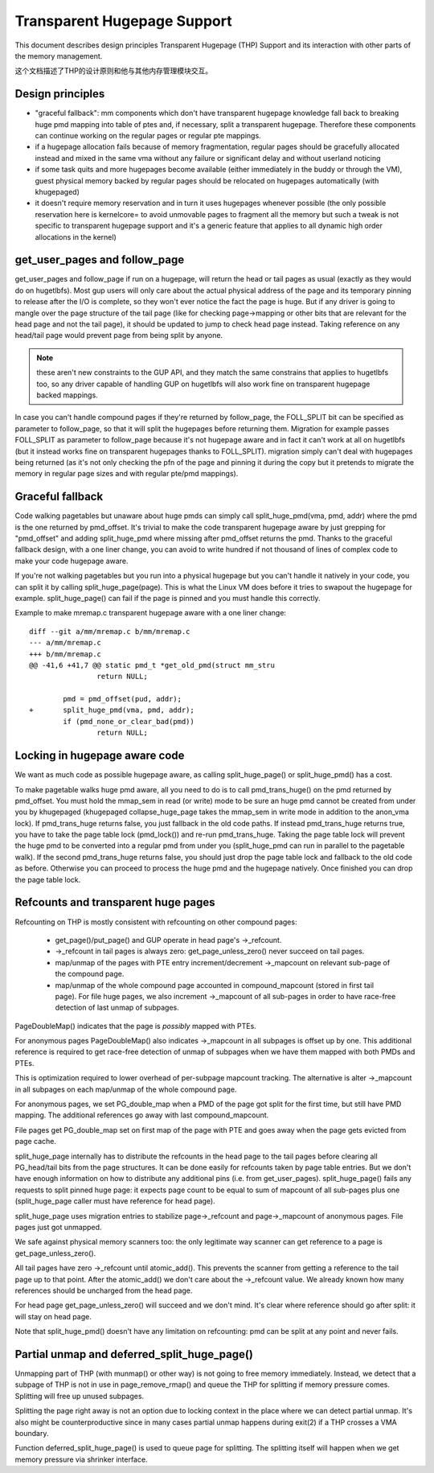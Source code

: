 .. _transhuge:

============================
Transparent Hugepage Support
============================

This document describes design principles Transparent Hugepage (THP)
Support and its interaction with other parts of the memory management.

这个文档描述了THP的设计原则和他与其他内存管理模块交互。

Design principles
=================

- "graceful fallback": mm components which don't have transparent hugepage
  knowledge fall back to breaking huge pmd mapping into table of ptes and,
  if necessary, split a transparent hugepage. Therefore these components
  can continue working on the regular pages or regular pte mappings.

- if a hugepage allocation fails because of memory fragmentation,
  regular pages should be gracefully allocated instead and mixed in
  the same vma without any failure or significant delay and without
  userland noticing

- if some task quits and more hugepages become available (either
  immediately in the buddy or through the VM), guest physical memory
  backed by regular pages should be relocated on hugepages
  automatically (with khugepaged)

- it doesn't require memory reservation and in turn it uses hugepages
  whenever possible (the only possible reservation here is kernelcore=
  to avoid unmovable pages to fragment all the memory but such a tweak
  is not specific to transparent hugepage support and it's a generic
  feature that applies to all dynamic high order allocations in the
  kernel)

get_user_pages and follow_page
==============================

get_user_pages and follow_page if run on a hugepage, will return the
head or tail pages as usual (exactly as they would do on
hugetlbfs). Most gup users will only care about the actual physical
address of the page and its temporary pinning to release after the I/O
is complete, so they won't ever notice the fact the page is huge. But
if any driver is going to mangle over the page structure of the tail
page (like for checking page->mapping or other bits that are relevant
for the head page and not the tail page), it should be updated to jump
to check head page instead. Taking reference on any head/tail page would
prevent page from being split by anyone.

.. note::
   these aren't new constraints to the GUP API, and they match the
   same constrains that applies to hugetlbfs too, so any driver capable
   of handling GUP on hugetlbfs will also work fine on transparent
   hugepage backed mappings.

In case you can't handle compound pages if they're returned by
follow_page, the FOLL_SPLIT bit can be specified as parameter to
follow_page, so that it will split the hugepages before returning
them. Migration for example passes FOLL_SPLIT as parameter to
follow_page because it's not hugepage aware and in fact it can't work
at all on hugetlbfs (but it instead works fine on transparent
hugepages thanks to FOLL_SPLIT). migration simply can't deal with
hugepages being returned (as it's not only checking the pfn of the
page and pinning it during the copy but it pretends to migrate the
memory in regular page sizes and with regular pte/pmd mappings).

Graceful fallback
=================

Code walking pagetables but unaware about huge pmds can simply call
split_huge_pmd(vma, pmd, addr) where the pmd is the one returned by
pmd_offset. It's trivial to make the code transparent hugepage aware
by just grepping for "pmd_offset" and adding split_huge_pmd where
missing after pmd_offset returns the pmd. Thanks to the graceful
fallback design, with a one liner change, you can avoid to write
hundred if not thousand of lines of complex code to make your code
hugepage aware.

If you're not walking pagetables but you run into a physical hugepage
but you can't handle it natively in your code, you can split it by
calling split_huge_page(page). This is what the Linux VM does before
it tries to swapout the hugepage for example. split_huge_page() can fail
if the page is pinned and you must handle this correctly.

Example to make mremap.c transparent hugepage aware with a one liner
change::

	diff --git a/mm/mremap.c b/mm/mremap.c
	--- a/mm/mremap.c
	+++ b/mm/mremap.c
	@@ -41,6 +41,7 @@ static pmd_t *get_old_pmd(struct mm_stru
			return NULL;

		pmd = pmd_offset(pud, addr);
	+	split_huge_pmd(vma, pmd, addr);
		if (pmd_none_or_clear_bad(pmd))
			return NULL;

Locking in hugepage aware code
==============================

We want as much code as possible hugepage aware, as calling
split_huge_page() or split_huge_pmd() has a cost.

To make pagetable walks huge pmd aware, all you need to do is to call
pmd_trans_huge() on the pmd returned by pmd_offset. You must hold the
mmap_sem in read (or write) mode to be sure an huge pmd cannot be
created from under you by khugepaged (khugepaged collapse_huge_page
takes the mmap_sem in write mode in addition to the anon_vma lock). If
pmd_trans_huge returns false, you just fallback in the old code
paths. If instead pmd_trans_huge returns true, you have to take the
page table lock (pmd_lock()) and re-run pmd_trans_huge. Taking the
page table lock will prevent the huge pmd to be converted into a
regular pmd from under you (split_huge_pmd can run in parallel to the
pagetable walk). If the second pmd_trans_huge returns false, you
should just drop the page table lock and fallback to the old code as
before. Otherwise you can proceed to process the huge pmd and the
hugepage natively. Once finished you can drop the page table lock.

Refcounts and transparent huge pages
====================================

Refcounting on THP is mostly consistent with refcounting on other compound
pages:

  - get_page()/put_page() and GUP operate in head page's ->_refcount.

  - ->_refcount in tail pages is always zero: get_page_unless_zero() never
    succeed on tail pages.

  - map/unmap of the pages with PTE entry increment/decrement ->_mapcount
    on relevant sub-page of the compound page.

  - map/unmap of the whole compound page accounted in compound_mapcount
    (stored in first tail page). For file huge pages, we also increment
    ->_mapcount of all sub-pages in order to have race-free detection of
    last unmap of subpages.

PageDoubleMap() indicates that the page is *possibly* mapped with PTEs.

For anonymous pages PageDoubleMap() also indicates ->_mapcount in all
subpages is offset up by one. This additional reference is required to
get race-free detection of unmap of subpages when we have them mapped with
both PMDs and PTEs.

This is optimization required to lower overhead of per-subpage mapcount
tracking. The alternative is alter ->_mapcount in all subpages on each
map/unmap of the whole compound page.

For anonymous pages, we set PG_double_map when a PMD of the page got split
for the first time, but still have PMD mapping. The additional references
go away with last compound_mapcount.

File pages get PG_double_map set on first map of the page with PTE and
goes away when the page gets evicted from page cache.

split_huge_page internally has to distribute the refcounts in the head
page to the tail pages before clearing all PG_head/tail bits from the page
structures. It can be done easily for refcounts taken by page table
entries. But we don't have enough information on how to distribute any
additional pins (i.e. from get_user_pages). split_huge_page() fails any
requests to split pinned huge page: it expects page count to be equal to
sum of mapcount of all sub-pages plus one (split_huge_page caller must
have reference for head page).

split_huge_page uses migration entries to stabilize page->_refcount and
page->_mapcount of anonymous pages. File pages just got unmapped.

We safe against physical memory scanners too: the only legitimate way
scanner can get reference to a page is get_page_unless_zero().

All tail pages have zero ->_refcount until atomic_add(). This prevents the
scanner from getting a reference to the tail page up to that point. After the
atomic_add() we don't care about the ->_refcount value. We already known how
many references should be uncharged from the head page.

For head page get_page_unless_zero() will succeed and we don't mind. It's
clear where reference should go after split: it will stay on head page.

Note that split_huge_pmd() doesn't have any limitation on refcounting:
pmd can be split at any point and never fails.

Partial unmap and deferred_split_huge_page()
============================================

Unmapping part of THP (with munmap() or other way) is not going to free
memory immediately. Instead, we detect that a subpage of THP is not in use
in page_remove_rmap() and queue the THP for splitting if memory pressure
comes. Splitting will free up unused subpages.

Splitting the page right away is not an option due to locking context in
the place where we can detect partial unmap. It's also might be
counterproductive since in many cases partial unmap happens during exit(2) if
a THP crosses a VMA boundary.

Function deferred_split_huge_page() is used to queue page for splitting.
The splitting itself will happen when we get memory pressure via shrinker
interface.
